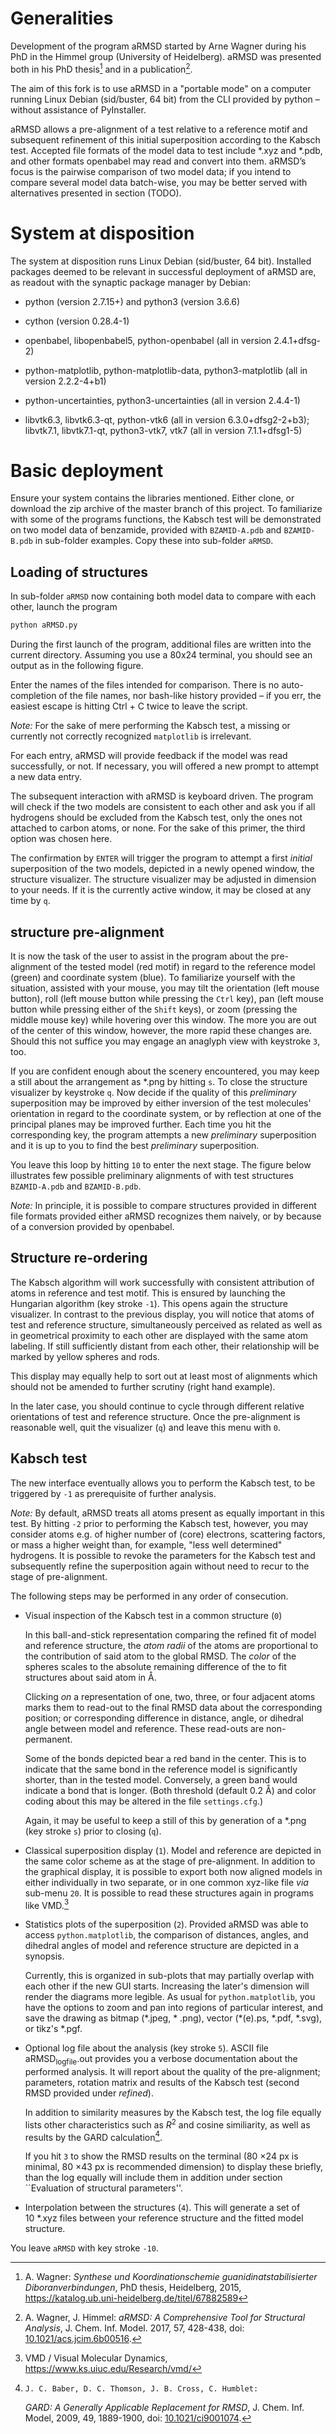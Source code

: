 # aRSMD-primer.org

* Generalities

  Development of the program aRMSD started by Arne Wagner during his
  PhD in the Himmel group (University of Heidelberg).  aRMSD was
  presented both in his PhD thesis[fn:Wagner-thesis] and in a
  publication[fn:aRMSD-paper].

  The aim of this fork is to use aRMSD in a "portable mode" on a
  computer running Linux Debian (sid/buster, 64 bit) from the CLI
  provided by python -- without assistance of PyInstaller.

  aRMSD allows a pre-alignment of a test relative to a reference
  motif and subsequent refinement of this initial superposition
  according to the Kabsch test. Accepted file formats of the model
  data to test include *.xyz and *.pdb, and other formats openbabel
  may read and convert into them. aRMSD’s focus is the pairwise
  comparison of two model data; if you intend to compare several model
  data batch-wise, you may be better served with alternatives presented
  in section (TODO).

* System at disposition

  The system at disposition runs Linux Debian (sid/buster, 64 bit).
  Installed packages deemed to be relevant in successful deployment of
  aRMSD are, as readout with the synaptic package manager by Debian:
  + python (version 2.7.15+) and python3 (version 3.6.6)

  + cython (version 0.28.4-1)

  + openbabel, libopenbabel5, python-openbabel (all in version 2.4.1+dfsg-2)

  + python-matplotlib, python-matplotlib-data, python3-matplotlib
    (all in version 2.2.2-4+b1)

  + python-uncertainties, python3-uncertainties (all in version 2.4.4-1)

  + libvtk6.3, libvtk6.3-qt, python-vtk6 (all in version 6.3.0+dfsg2-2+b3);
    libvtk7.1, libvtk7.1-qt, python3-vtk7, vtk7 (all in version 7.1.1+dfsg1-5)


* Basic deployment

  Ensure your system contains the libraries mentioned.  Either clone,
  or download the zip archive of the master branch of this project. To
  familiarize with some of the programs functions, the Kabsch test will
  be demonstrated on two model data of benzamide, provided with
  =BZAMID-A.pdb= and =BZAMID-B.pdb= in sub-folder examples.  Copy these
  into sub-folder =aRMSD=.

** Loading of structures

  In sub-folder =aRMSD= now containing both model data to compare with
  each other, launch the program
  #+BEGIN_SRC python
     python aRMSD.py
  #+END_SRC

  During the first launch of the program, additional files are written
  into the current directory.  Assuming you use a 80x24 terminal, you
  should see an output as in the following figure.

  [[./load-structures01.png]]

  Enter the names of the files intended for comparison.  There is no
  auto-completion of the file names, nor bash-like history provided --
  if you err, the easiest escape is hitting Ctrl + C twice to leave
  the script.

  /Note:/  For the sake of mere performing the Kabsch test, a missing
  or currently not correctly recognized =matplotlib= is irrelevant.

  For each entry, aRMSD will provide feedback if the model was read
  successfully, or not.  If necessary, you will offered a new prompt
  to attempt a new data entry.

  The subsequent interaction with aRMSD is keyboard driven.  The
  program will check if the two models are consistent to each other
  and ask you if all hydrogens should be excluded from the Kabsch
  test, only the ones not attached to carbon atoms, or none.  For the
  sake of this primer, the third option was chosen here.

  [[./load-structures02.png]]

  The confirmation by =ENTER= will trigger the program to attempt a
  first /initial/ superposition of the two models, depicted in a
  newly opened window, the structure visualizer.  The structure
  visualizer may be adjusted in dimension to your needs.  If it is
  the currently active window, it may be closed at any time by =q=.

  [[./structure-visualizer-01.png]]

** structure pre-alignment

  It is now the task of the user to assist in the program about the
  pre-alignment of the tested model (red motif) in regard to the
  reference model (green) and coordinate system (blue).  To familiarize
  yourself with the situation, assisted with your mouse, you may tilt
  the orientation (left mouse button), roll (left mouse button while
  pressing the =Ctrl= key), pan (left mouse button while pressing either
  of the =Shift= keys), or zoom (pressing the middle mouse key) while
  hovering over this window.  The more you are out of the center of this
  window, however, the more rapid these changes are.  Should this not
  suffice you may engage an anaglyph view with keystroke =3=, too.

  If you are confident enough about the scenery encountered, you may
  keep a still about the arrangement as *.png by hitting =s=.  To close
  the structure visualizer by keystroke =q=.  Now decide if the quality
  of this /preliminary/ superposition may be improved by either inversion
  of the test molecules' orientation in regard to the coordinate system,
  or by reflection at one of the principal planes may be improved further.
  Each time you hit the corresponding key, the program attempts a new
  /preliminary/ superposition and it is up to you to find the best
  /preliminary/ superposition.

  You leave this loop by hitting =10= to enter the next stage.  The figure
  below illustrates few possible preliminary alignments of with test
  structures =BZAMID-A.pdb= and =BZAMID-B.pdb=.

  /Note:/ In principle, it is possible to compare structures provided
  in different file formats provided either aRMSD recognizes them
  naively, or by because of a conversion provided by openbabel.

  [[./alignments.png]]

** Structure re-ordering

  The Kabsch algorithm will work successfully with consistent attribution
  of atoms in reference and test motif.  This is ensured by launching the
  Hungarian algorithm (key stroke =-1=).  This opens again the structure
  visualizer.  In contrast to the previous display, you will notice that
  atoms of test and reference structure, simultaneously perceived as related
  as well as in geometrical proximity to each other are displayed with
  the same atom labeling.  If still sufficiently distant from each other,
  their relationship will be marked by yellow spheres and rods.

  This display may equally help to sort out at least most of alignments
  which should not be amended to further scrutiny (right hand example).

  [[./Hungarian-01.png]]

  In the later case, you should continue to cycle through different relative
  orientations of test and reference structure.  Once the pre-alignment is
  reasonable well, quit the visualizer (=q=) and leave this menu with =0=.

** Kabsch test

  The new interface eventually allows you to perform the Kabsch test,
  to be triggered by =-1= as prerequisite of further analysis.

  /Note:/ By default, aRMSD treats all atoms present as equally important
  in this test.  By hitting =-2= prior to performing the Kabsch test,
  however, you may consider atoms e.g. of higher number of (core) electrons,
  scattering factors, or mass a higher weight than, for example, "less
  well determined" hydrogens.  It is possible to revoke the parameters
  for the Kabsch test  and subsequently refine the superposition again
  without need to recur to the stage of pre-alignment.

  The following steps may be performed in any order of consecution.

  + Visual inspection of the Kabsch test in a common structure (=0=)

    In this ball-and-stick representation comparing the refined fit of
    model and reference structure, the /atom radii/ of the atoms are
    proportional to the contribution of said atom to the global RMSD.
    The /color/ of the spheres scales to the absolute remaining
    difference of the to fit structures about said atom in \AA.

    Clicking /on/ a representation of one, two, three, or four
    adjacent atoms marks them to read-out to the final RMSD data about
    the corresponding position; or corresponding difference in
    distance, angle, or dihedral angle between model and reference.
    These read-outs are non-permanent.

    Some of the bonds depicted bear a red band in the center.  This is
    to indicate that the same bond in the reference model is significantly
    shorter, than in the tested model.  Conversely, a green band would
    indicate a bond that is longer.  (Both threshold (default 0.2 \AA) and
    color coding about this may be altered in the file =settings.cfg=.)

    Again, it may be useful to keep a still of this by generation of a
    *.png (key stroke =s=) prior to closing (=q=).

  + Classical superposition display (=1=).  Model and reference are
    depicted in the same color scheme as at the stage of pre-alignment.
    In addition to the graphical display, it is possible to export both
    now aligned models in either individually in two separate, or in
    one common xyz-like file /via/ sub-menu =20=.  It is possible to
    read these structures again in programs like VMD.[fn:VMD]

    [[./Kabsch-analysis-01.png]]

  + Statistics plots of the superposition (=2=).  Provided aRMSD was able
    to access =python.matplotlib=, the comparison of distances, angles,
    and dihedral angles of model and reference structure are depicted
    in a synopsis.

    [[./statistics.png]]

    Currently, this is organized in sub-plots that may partially overlap
    with each other if the new GUI starts.  Increasing the later's
    dimension will render the diagrams more legible.  As usual for
    =python.matplotlib=, you have the options to zoom and pan into
    regions of particular interest, and save the drawing as bitmap
    (*.jpeg, * .png), vector (*(e).ps, *.pdf, *.svg), or tikz's *.pgf.

  + Optional log file about the analysis (key stroke =5=).  ASCII file
    aRMSD_logfile.out provides you a verbose documentation about the
    performed analysis.  It will report about the quality of the
    pre-alignment; parameters, rotation matrix and results of the
    Kabsch test (second RMSD provided under /refined/).

    In addition to similarity measures by the Kabsch test, the log
    file equally lists other characteristics such as $R^2$ and cosine
    similiarity, as well as results by the GARD
    calculation[fn:GARD-paper].

    If you hit =3= to show the RMSD results on the terminal (80 \times
    24 px is minimal, 80 \times 43 px is recommended dimension) to
    display these briefly, than the log equally will include them in
    addition under section ``Evaluation of structural parameters''.

  + Interpolation between the structures (=4=).  This will generate a
    set of 10 *.xyz files between your reference structure and the
    fitted model structure.

  You leave =aRMSD= with key stroke =-10=.


[fn:Wagner-thesis] A. Wagner: /Synthese und Koordinationschemie
guanidinatstabilisierter Diboranverbindungen/, PhD thesis, Heidelberg,
2015, https://katalog.ub.uni-heidelberg.de/titel/67882589

[fn:aRMSD-paper] A. Wagner, J. Himmel: /aRMSD: A Comprehensive Tool
for Structural Analysis/, J. Chem. Inf. Model. 2017, 57, 428-438, doi:
[[https://pubs.acs.org/doi/10.1021/acs.jcim.6b00516][10.1021/acs.jcim.6b00516]].

[fn:VMD] VMD / Visual Molecular Dynamics,
https://www.ks.uiuc.edu/Research/vmd/

[fn:GARD-paper]: J. C. Baber, D. C. Thomson, J. B. Cross, C. Humblet:
/GARD: A Generally Applicable Replacement for RMSD/,
J. Chem. Inf. Model, 2009, 49, 1889-1900, doi: [[https://pubs.acs.org/doi/abs/10.1021/ci9001074][10.1021/ci9001074]].
